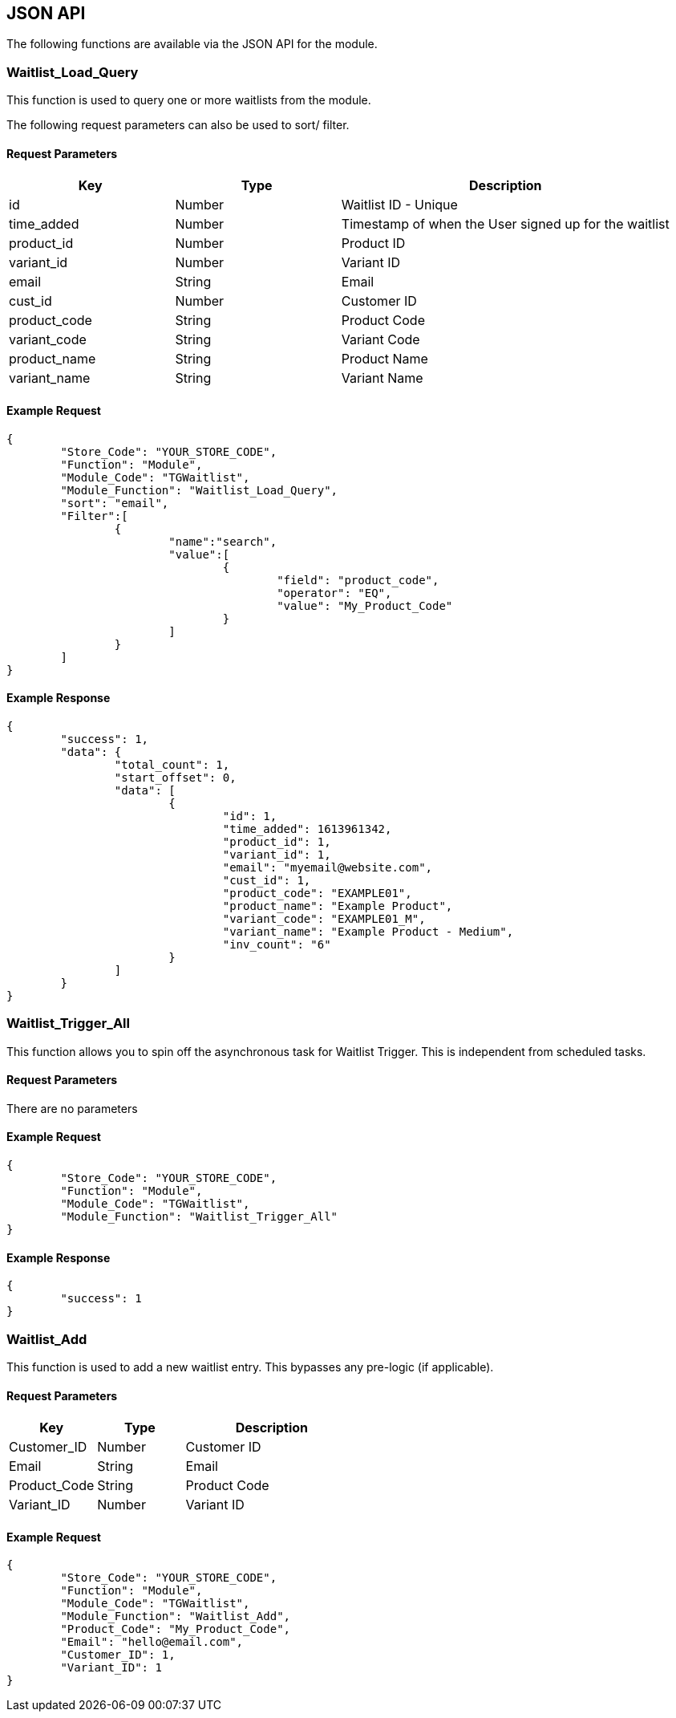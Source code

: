 <<<

[[_jsonAPI]]
== JSON API

The following functions are available via the JSON API for the module.

[[__waitlistLoadQuery]]
=== Waitlist_Load_Query

This function is used to query one or more waitlists from the module.

The following request parameters can also be used to sort/ filter.

[[___waitlistLoadQueryParameters]]
==== Request Parameters

[stripes=odd,options="header",cols="25%,25%,50%"]
|===
|Key|Type|Description
|id|Number|Waitlist ID - Unique
|time_added|Number|Timestamp of when the User signed up for the waitlist
|product_id|Number|Product ID
|variant_id|Number|Variant ID
|email|String|Email
|cust_id|Number|Customer ID
|product_code|String|Product Code
|variant_code|String|Variant Code
|product_name|String|Product Name
|variant_name|String|Variant Name
|===

<<<

[[___waitlistLoadQueryExampleRequest]]
==== Example Request

[source,json]
----
{
	"Store_Code": "YOUR_STORE_CODE",
	"Function": "Module",
	"Module_Code": "TGWaitlist",
	"Module_Function": "Waitlist_Load_Query",
	"sort": "email",
	"Filter":[  
		{  
			"name":"search",
			"value":[  
				{  
					"field": "product_code",
					"operator": "EQ",
					"value": "My_Product_Code"
				}
			]
		}
	]
}
----

<<<

[[___waitlistLoadQueryExampleResponse]]
==== Example Response

[source,json]
----
{
	"success": 1,
	"data": {
		"total_count": 1,
		"start_offset": 0,
		"data": [
			{
				"id": 1,
				"time_added": 1613961342,
				"product_id": 1,
				"variant_id": 1,
				"email": "myemail@website.com",
				"cust_id": 1,
				"product_code": "EXAMPLE01",
				"product_name": "Example Product",
				"variant_code": "EXAMPLE01_M",
				"variant_name": "Example Product - Medium",
				"inv_count": "6"
			}
		]
	}
}
----

<<<

[[__waitlistTriggerAll]]
=== Waitlist_Trigger_All

This function allows you to spin off the asynchronous task for Waitlist Trigger. This is independent from scheduled tasks.

[[___waitlistTriggerAllParameters]]
==== Request Parameters

There are no parameters

[[___waitlistTriggerAllExampleRequest]]
==== Example Request

[source,json]
----
{
	"Store_Code": "YOUR_STORE_CODE",
	"Function": "Module",
	"Module_Code": "TGWaitlist",
	"Module_Function": "Waitlist_Trigger_All"
}
----

[[___waitlistTriggerAllExampleResponse]]
==== Example Response

[source,json]
----
{
	"success": 1
}
----

<<<

[[__waitlistAddJSON]]
=== Waitlist_Add

This function is used to add a new waitlist entry. This bypasses any pre-logic (if applicable).

[[__waitlistAddJSONParameters]]
==== Request Parameters

[stripes=odd,options="header",cols="25%,25%,50%"]
|===
|Key|Type|Description
|Customer_ID|Number|Customer ID
|Email|String|Email
|Product_Code|String|Product Code
|Variant_ID|Number|Variant ID
|===

[[__waitlistAddJSONExampleRequest]]
==== Example Request

[source,json]
----
{
	"Store_Code": "YOUR_STORE_CODE",
	"Function": "Module",
	"Module_Code": "TGWaitlist",
	"Module_Function": "Waitlist_Add",
	"Product_Code": "My_Product_Code",
	"Email": "hello@email.com",
	"Customer_ID": 1,
	"Variant_ID": 1
}
----


